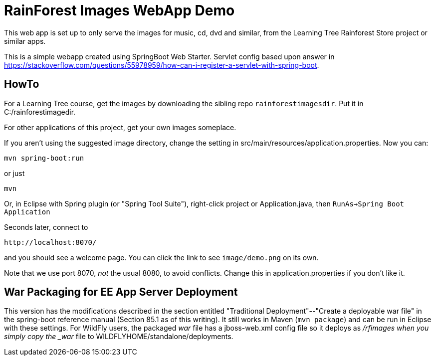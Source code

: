 = RainForest Images WebApp Demo

This web app is set up to only serve the images
for music, cd, dvd and similar, from the 
Learning Tree Rainforest Store project or similar apps.

This is a simple webapp created using SpringBoot Web Starter.
Servlet config based upon answer in
https://stackoverflow.com/questions/55978959/how-can-i-register-a-servlet-with-spring-boot[].

== HowTo

For a Learning Tree course, get the images by
downloading the sibling repo `rainforestimagesdir`.
Put it in C:/rainforestimagedir.

For other applications of this project, get your own images someplace.

If you aren't using the suggested image directory,
change the setting in src/main/resources/application.properties.
Now you can:

	mvn spring-boot:run

or just

	mvn

Or, in Eclipse with Spring plugin (or "Spring Tool Suite"), 
right-click project or Application.java, 
then `RunAs->Spring Boot Application`

Seconds later, connect to 

	http://localhost:8070/

and you should see a welcome page. You can click the link to see `image/demo.png` on its own.

Note that we use port 8070, _not_ the usual 8080, to avoid conflicts.
Change this in application.properties if you don't like it.

== War Packaging for EE App Server Deployment

This version has the modifications described in
the section entitled "Traditional Deployment"--"Create a deployable war file" in
the spring-boot reference manual (Section 85.1 as of
this writing).
It still works in Maven (`mvn package`) and can be run in Eclipse with these settings.
For WildFly users, the packaged _war_ file has a jboss-web.xml config file
so it deploys as _/rfimages when you simply copy the _war_ file to
WILDFLYHOME/standalone/deployments.
